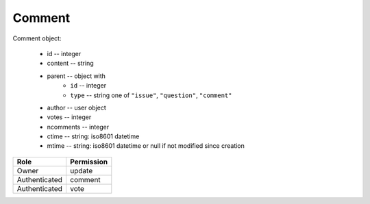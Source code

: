 Comment
=======

Comment object:

    * id -- integer
    * content -- string
    * parent -- object with
        * ``id`` -- integer
        * ``type`` -- string one of ``"issue"``, ``"question"``, ``"comment"``
    * author -- user object
    * votes -- integer
    * ncomments -- integer
    * ctime -- string: iso8601 datetime
    * mtime -- string: iso8601 datetime or null if not modified since creation

============= ==============
Role          Permission
============= ==============
Owner         update
------------- --------------
Authenticated comment
------------- --------------
Authenticated vote
============= ==============

.. autoapi:: /api/comments
